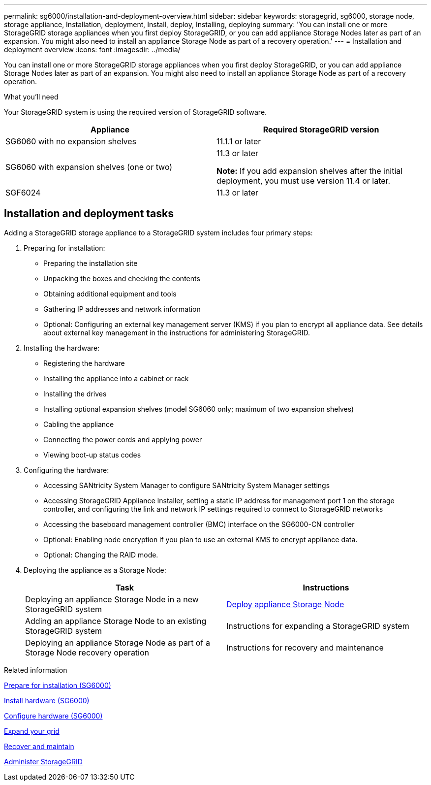 ---
permalink: sg6000/installation-and-deployment-overview.html
sidebar: sidebar
keywords: storagegrid, sg6000, storage node, storage appliance, Installation, deployment, Install, deploy, Installing, deploying
summary: 'You can install one or more StorageGRID storage appliances when you first deploy StorageGRID, or you can add appliance Storage Nodes later as part of an expansion. You might also need to install an appliance Storage Node as part of a recovery operation.'
---
= Installation and deployment overview
:icons: font
:imagesdir: ../media/

[.lead]
You can install one or more StorageGRID storage appliances when you first deploy StorageGRID, or you can add appliance Storage Nodes later as part of an expansion. You might also need to install an appliance Storage Node as part of a recovery operation.

.What you'll need

Your StorageGRID system is using the required version of StorageGRID software.

[options="header"]
|===
| Appliance| Required StorageGRID version
a|
SG6060 with no expansion shelves
a|
11.1.1 or later
a|
SG6060 with expansion shelves (one or two)
a|
11.3 or later

*Note:* If you add expansion shelves after the initial deployment, you must use version 11.4 or later.

a|
SGF6024
a|
11.3 or later
|===

== Installation and deployment tasks

Adding a StorageGRID storage appliance to a StorageGRID system includes four primary steps:

. Preparing for installation:
 ** Preparing the installation site
 ** Unpacking the boxes and checking the contents
 ** Obtaining additional equipment and tools
 ** Gathering IP addresses and network information
 ** Optional: Configuring an external key management server (KMS) if you plan to encrypt all appliance data. See details about external key management in the instructions for administering StorageGRID.
. Installing the hardware:
 ** Registering the hardware
 ** Installing the appliance into a cabinet or rack
 ** Installing the drives
 ** Installing optional expansion shelves (model SG6060 only; maximum of two expansion shelves)
 ** Cabling the appliance
 ** Connecting the power cords and applying power
 ** Viewing boot-up status codes
. Configuring the hardware:
 ** Accessing SANtricity System Manager to configure SANtricity System Manager settings
 ** Accessing StorageGRID Appliance Installer, setting a static IP address for management port 1 on the storage controller, and configuring the link and network IP settings required to connect to StorageGRID networks
 ** Accessing the baseboard management controller (BMC) interface on the SG6000-CN controller
 ** Optional: Enabling node encryption if you plan to use an external KMS to encrypt appliance data.
 ** Optional: Changing the RAID mode.
. Deploying the appliance as a Storage Node:
+
[options="header"]
|===
| Task| Instructions
a|
Deploying an appliance Storage Node in a new StorageGRID system
a|
xref:deploying-appliance-storage-node.adoc[Deploy appliance Storage Node]
a|
Adding an appliance Storage Node to an existing StorageGRID system
a|
Instructions for expanding a StorageGRID system
a|
Deploying an appliance Storage Node as part of a Storage Node recovery operation
a|
Instructions for recovery and maintenance
|===

.Related information

xref:preparing-for-installation.adoc[Prepare for installation (SG6000)]

xref:installing-hardware-sg6000.adoc[Install hardware (SG6000)]

xref:configuring-hardware.adoc[Configure hardware (SG6000)]

xref:../expand/index.adoc[Expand your grid]

xref:../maintain/index.adoc[Recover and maintain]

xref:../admin/index.adoc[Administer StorageGRID]

